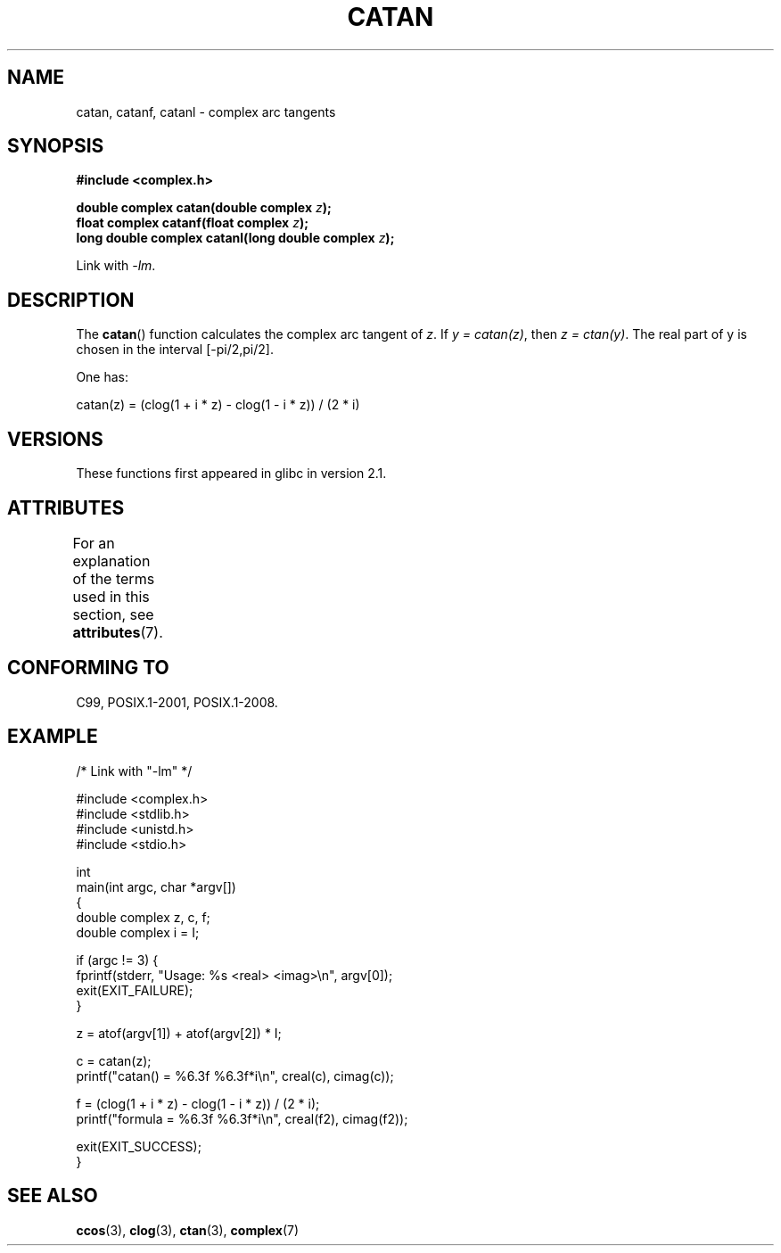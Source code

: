 .\" Copyright 2002 Walter Harms (walter.harms@informatik.uni-oldenburg.de)
.\" and Copyright (C) 2011 Michael Kerrisk <mtk.manpages@gamil.com>
.\"
.\" %%%LICENSE_START(GPL_NOVERSION_ONELINE)
.\" Distributed under GPL
.\" %%%LICENSE_END
.\"
.TH CATAN 3 2015-03-02 "" "Linux Programmer's Manual"
.SH NAME
catan, catanf, catanl \- complex arc tangents
.SH SYNOPSIS
.B #include <complex.h>
.sp
.BI "double complex catan(double complex " z );
.br
.BI "float complex catanf(float complex " z );
.br
.BI "long double complex catanl(long double complex " z );
.sp
Link with \fI\-lm\fP.
.SH DESCRIPTION
The
.BR catan ()
function calculates the complex arc tangent of
.IR z .
If \fIy\ =\ catan(z)\fP, then \fIz\ =\ ctan(y)\fP.
The real part of y is chosen in the interval [\-pi/2,pi/2].
.LP
One has:
.nf

    catan(z) = (clog(1 + i * z) \- clog(1 \- i * z)) / (2 * i)
.fi
.SH VERSIONS
These functions first appeared in glibc in version 2.1.
.SH ATTRIBUTES
For an explanation of the terms used in this section, see
.BR attributes (7).
.TS
allbox;
lbw27 lb lb
l l l.
Interface	Attribute	Value
T{
.BR catan (),
.BR catanf (),
.BR catanl ()
T}	Thread safety	MT-Safe
.TE
.SH CONFORMING TO
C99, POSIX.1-2001, POSIX.1-2008.
.SH EXAMPLE
.nf
/* Link with "\-lm" */

#include <complex.h>
#include <stdlib.h>
#include <unistd.h>
#include <stdio.h>

int
main(int argc, char *argv[])
{
    double complex z, c, f;
    double complex i = I;

    if (argc != 3) {
        fprintf(stderr, "Usage: %s <real> <imag>\\n", argv[0]);
        exit(EXIT_FAILURE);
    }

    z = atof(argv[1]) + atof(argv[2]) * I;

    c = catan(z);
    printf("catan() = %6.3f %6.3f*i\\n", creal(c), cimag(c));

    f = (clog(1 + i * z) \- clog(1 \- i * z)) / (2 * i);
    printf("formula = %6.3f %6.3f*i\\n", creal(f2), cimag(f2));

    exit(EXIT_SUCCESS);
}
.fi
.SH SEE ALSO
.BR ccos (3),
.BR clog (3),
.BR ctan (3),
.BR complex (7)
